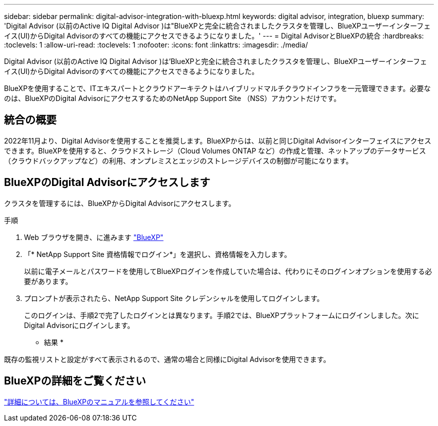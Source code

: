 ---
sidebar: sidebar 
permalink: digital-advisor-integration-with-bluexp.html 
keywords: digital advisor, integration, bluexp 
summary: 'Digital Advisor (以前のActive IQ Digital Advisor )は"BlueXPと完全に統合されましたクラスタを管理し、BlueXPユーザーインターフェイス(UI)からDigital Advisorのすべての機能にアクセスできるようになりました。' 
---
= Digital AdvisorとBlueXPの統合
:hardbreaks:
:toclevels: 1
:allow-uri-read: 
:toclevels: 1
:nofooter: 
:icons: font
:linkattrs: 
:imagesdir: ./media/


[role="lead"]
Digital Advisor (以前のActive IQ Digital Advisor )は'BlueXPと完全に統合されましたクラスタを管理し、BlueXPユーザーインターフェイス(UI)からDigital Advisorのすべての機能にアクセスできるようになりました。

BlueXPを使用することで、ITエキスパートとクラウドアーキテクトはハイブリッドマルチクラウドインフラを一元管理できます。必要なのは、BlueXPのDigital AdvisorにアクセスするためのNetApp Support Site （NSS）アカウントだけです。



== 統合の概要

2022年11月より、Digital Advisorを使用することを推奨します。BlueXPからは、以前と同じDigital Advisorインターフェイスにアクセスできます。BlueXPを使用すると、クラウドストレージ（Cloud Volumes ONTAP など）の作成と管理、ネットアップのデータサービス（クラウドバックアップなど）の利用、オンプレミスとエッジのストレージデバイスの制御が可能になります。



== BlueXPのDigital Advisorにアクセスします

クラスタを管理するには、BlueXPからDigital Advisorにアクセスします。

.手順
. Web ブラウザを開き、に進みます https://cloudmanager.netapp.com/app-redirect/active-iq["BlueXP"^]
. 「* NetApp Support Site 資格情報でログイン*」を選択し、資格情報を入力します。
+
以前に電子メールとパスワードを使用してBlueXPログインを作成していた場合は、代わりにそのログインオプションを使用する必要があります。

. プロンプトが表示されたら、NetApp Support Site クレデンシャルを使用してログインします。
+
このログインは、手順2で完了したログインとは異なります。手順2では、BlueXPプラットフォームにログインしました。次にDigital Advisorにログインします。



* 結果 *

既存の監視リストと設定がすべて表示されるので、通常の場合と同様にDigital Advisorを使用できます。



== BlueXPの詳細をご覧ください

https://docs.netapp.com/us-en/cloud-manager-family/concept-overview.html["詳細については、BlueXPのマニュアルを参照してください"^]
